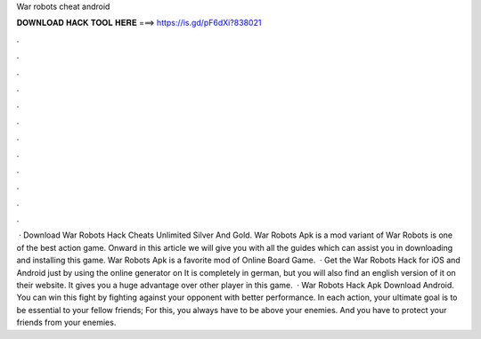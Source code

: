 War robots cheat android

𝐃𝐎𝐖𝐍𝐋𝐎𝐀𝐃 𝐇𝐀𝐂𝐊 𝐓𝐎𝐎𝐋 𝐇𝐄𝐑𝐄 ===> https://is.gd/pF6dXi?838021

.

.

.

.

.

.

.

.

.

.

.

.

 · Download War Robots Hack Cheats Unlimited Silver And Gold. War Robots Apk is a mod variant of War Robots is one of the best action game. Onward in this article we will give you with all the guides which can assist you in downloading and installing this game. War Robots Apk is a favorite mod of Online Board Game.  · Get the War Robots Hack for iOS and Android just by using the online generator on  It is completely in german, but you will also find an english version of it on their website. It gives you a huge advantage over other player in this game.  · War Robots Hack Apk Download Android. You can win this fight by fighting against your opponent with better performance. In each action, your ultimate goal is to be essential to your fellow friends; For this, you always have to be above your enemies. And you have to protect your friends from your enemies.